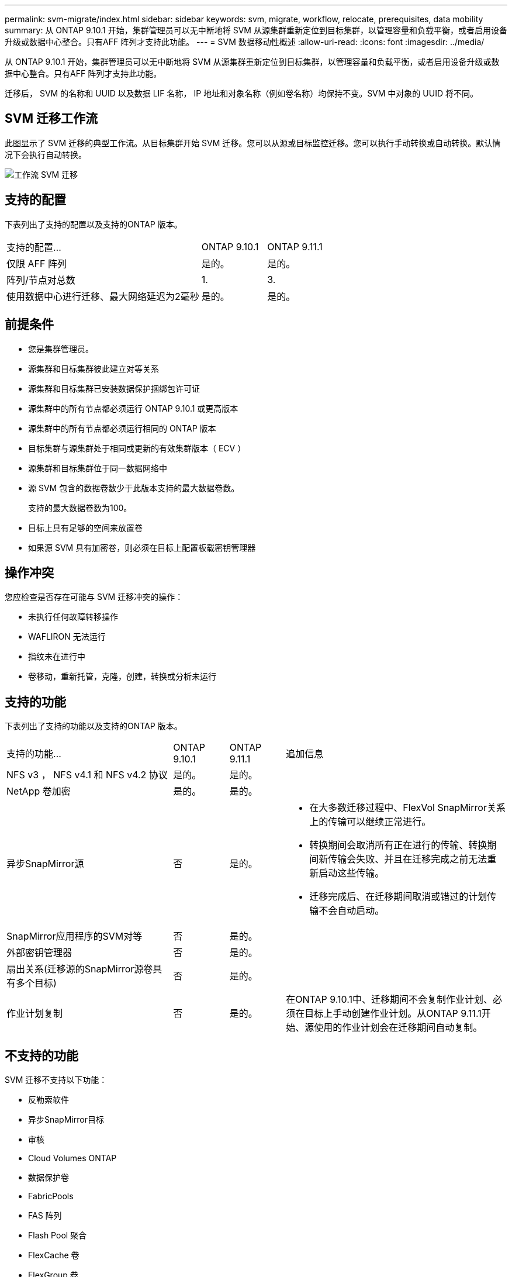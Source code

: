 ---
permalink: svm-migrate/index.html 
sidebar: sidebar 
keywords: svm, migrate, workflow, relocate, prerequisites, data mobility 
summary: 从 ONTAP 9.10.1 开始，集群管理员可以无中断地将 SVM 从源集群重新定位到目标集群，以管理容量和负载平衡，或者启用设备升级或数据中心整合。只有AFF 阵列才支持此功能。 
---
= SVM 数据移动性概述
:allow-uri-read: 
:icons: font
:imagesdir: ../media/


[role="lead"]
从 ONTAP 9.10.1 开始，集群管理员可以无中断地将 SVM 从源集群重新定位到目标集群，以管理容量和负载平衡，或者启用设备升级或数据中心整合。只有AFF 阵列才支持此功能。

迁移后， SVM 的名称和 UUID 以及数据 LIF 名称， IP 地址和对象名称（例如卷名称）均保持不变。SVM 中对象的 UUID 将不同。



== SVM 迁移工作流

此图显示了 SVM 迁移的典型工作流。从目标集群开始 SVM 迁移。您可以从源或目标监控迁移。您可以执行手动转换或自动转换。默认情况下会执行自动转换。

image::../media/workflow_svm_migrate.gif[工作流 SVM 迁移]



== 支持的配置

下表列出了支持的配置以及支持的ONTAP 版本。

[cols="3,2*"]
|===


| 支持的配置... | ONTAP 9.10.1 | ONTAP 9.11.1 


| 仅限 AFF 阵列 | 是的。 | 是的。 


| 阵列/节点对总数 | 1. | 3. 


| 使用数据中心进行迁移、最大网络延迟为2毫秒 | 是的。 | 是的。 
|===


== 前提条件

* 您是集群管理员。
* 源集群和目标集群彼此建立对等关系
* 源集群和目标集群已安装数据保护捆绑包许可证
* 源集群中的所有节点都必须运行 ONTAP 9.10.1 或更高版本
* 源集群中的所有节点都必须运行相同的 ONTAP 版本
* 目标集群与源集群处于相同或更新的有效集群版本（ ECV ）
* 源集群和目标集群位于同一数据网络中
* 源 SVM 包含的数据卷数少于此版本支持的最大数据卷数。
+
支持的最大数据卷数为100。

* 目标上具有足够的空间来放置卷
* 如果源 SVM 具有加密卷，则必须在目标上配置板载密钥管理器




== 操作冲突

您应检查是否存在可能与 SVM 迁移冲突的操作：

* 未执行任何故障转移操作
* WAFLIRON 无法运行
* 指纹未在进行中
* 卷移动，重新托管，克隆，创建，转换或分析未运行




== 支持的功能

下表列出了支持的功能以及支持的ONTAP 版本。

[cols="3,1,1,4"]
|===


| 支持的功能... | ONTAP 9.10.1 | ONTAP 9.11.1 | 追加信息 


| NFS v3 ， NFS v4.1 和 NFS v4.2 协议 | 是的。 | 是的。 |  


| NetApp 卷加密 | 是的。 | 是的。 |  


| 异步SnapMirror源 | 否 | 是的。  a| 
* 在大多数迁移过程中、FlexVol SnapMirror关系上的传输可以继续正常进行。
* 转换期间会取消所有正在进行的传输、转换期间新传输会失败、并且在迁移完成之前无法重新启动这些传输。
* 迁移完成后、在迁移期间取消或错过的计划传输不会自动启动。




| SnapMirror应用程序的SVM对等 | 否 | 是的。 |  


| 外部密钥管理器 | 否 | 是的。 |  


| 扇出关系(迁移源的SnapMirror源卷具有多个目标) | 否 | 是的。 |  


| 作业计划复制 | 否 | 是的。 | 在ONTAP 9.10.1中、迁移期间不会复制作业计划、必须在目标上手动创建作业计划。从ONTAP 9.11.1开始、源使用的作业计划会在迁移期间自动复制。 
|===


== 不支持的功能

SVM 迁移不支持以下功能：

* 反勒索软件
* 异步SnapMirror目标
* 审核
* Cloud Volumes ONTAP
* 数据保护卷
* FabricPools
* FAS 阵列
* Flash Pool 聚合
* FlexCache 卷
* FlexGroup 卷
* IPsec 策略
* IPv6 LIF
* iSCSI 工作负载
* 负载共享镜像
* MetroCluster
* NDMP
* SAN ，基于光纤的 NVMe ， CIFS ， Vscan ， NFS v4.0 ， vStorage ， S3 复制
* SMTape
* SnapLock
* SVM-DR
* 源集群的板载密钥管理器（ OKM ）已启用通用标准（ Common Criteria ， CC ）模式时的 SVM 迁移
* 同步SnapMirror、SnapMirror业务连续性
* System Manager
* qtree ，配额
* VIP/BGP LIF
* 适用于 VMware vSphere 的 Virtual Storage Console （ VSC ）是的一部分 https://docs.netapp.com/us-en/ontap-tools-vmware-vsphere/index.html["适用于 VMware vSphere 虚拟设备的 ONTAP 工具"^] 从 VSC 7.0 开始。）
* 卷克隆

